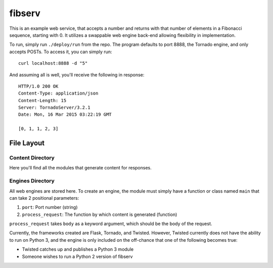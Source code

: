 =======
fibserv
=======

This is an example web service, that accepts a number and returns with that
number of elements in a Fibonacci sequence, starting with 0.  It utilizes a
swappable web engine back-end allowing flexibility in implementation.

To run, simply run ``./deploy/run`` from the repo. The program defaults to
port 8888, the Tornado engine, and only accepts POSTs. To access it, you can
simply run:

::

    curl localhost:8888 -d "5"

And assuming all is well, you'll receive the following in response:

::

    HTTP/1.0 200 OK
    Content-Type: application/json
    Content-Length: 15
    Server: TornadoServer/3.2.1
    Date: Mon, 16 Mar 2015 03:22:19 GMT 

    [0, 1, 1, 2, 3]


File Layout
===========

Content Directory
-----------------

Here you'll find all the modules that generate content for responses.

Engines Directory
-----------------

All web engines are stored here. To create an engine, the module must
simply have a function or class named ``main`` that can take 2 positional
parameters:

1. ``port``: Port number (string)
2. ``process_request``: The function by which content is generated (function)

``process_request`` takes ``body`` as a keyword argument, which should
be the body of the request.

Currently, the frameworks created are Flask, Tornado, and Twisted. However,
Twisted currently does not have the ability to run on Python 3, and the engine
is only included on the off-chance that one of the following becomes true:

- Twisted catches up and publishes a Python 3 module
- Someone wishes to run a Python 2 version of fibserv
